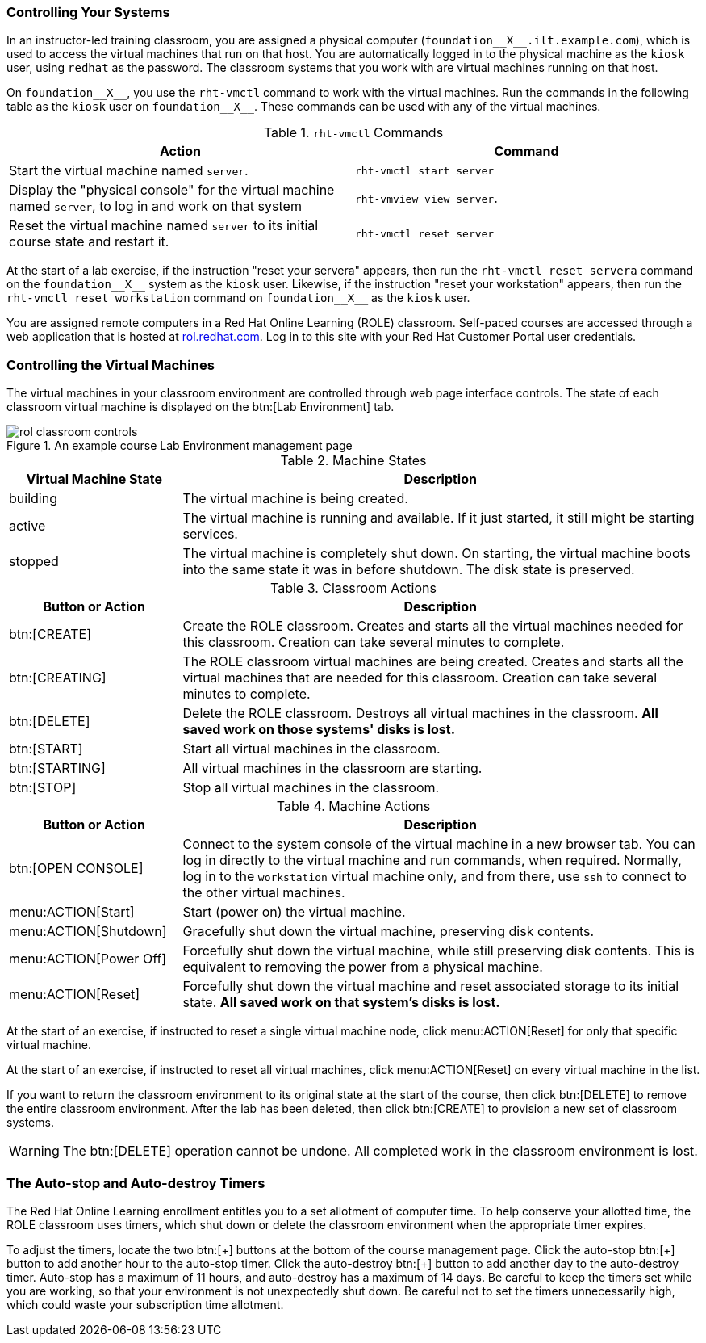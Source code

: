 
=== Controlling Your Systems

[role="ilt"]
In an instructor-led training classroom, you are assigned a physical computer (`+foundation__X__.ilt.example.com+`), which is used to access the virtual machines that run on that host.
You are automatically logged in to the physical machine as the `+kiosk+` user, using `+redhat+` as the password.
The classroom systems that you work with are virtual machines running on that host.

[role="ilt"]
On `+foundation__X__+`, you use the `+rht-vmctl+` command to work with the virtual machines.
Run the commands in the following table as the `+kiosk+` user on `+foundation__X__+`.
These commands can be used with any of the virtual machines.

[frame="all",role="ilt"]
.`+rht-vmctl+` Commands
[cols="1,1",options="header"]
|===
|Action |Command
|Start the virtual machine named `+server+`.|`+rht-vmctl start server+`
|Display the "physical console" for the virtual machine named `+server+`, to log in and work on that system |`+rht-vmview view server+`.
|Reset the virtual machine named `+server+` to its initial course state and restart it. |`+rht-vmctl reset server+`
|===

[role="ilt"]
At the start of a lab exercise, if the instruction "reset your servera" appears, then run the `+rht-vmctl reset servera+` command on the `+foundation__X__+` system as the `+kiosk+` user.
Likewise, if the instruction "reset your workstation" appears, then run the `+rht-vmctl reset workstation+` command on `+foundation__X__+` as the `+kiosk+` user.

[role="role"]
You are assigned remote computers in a Red{nbsp}Hat Online Learning (ROLE) classroom.
Self-paced courses are accessed through a web application that is hosted at http://rol.redhat.com[rol.redhat.com].
Log in to this site with your Red{nbsp}Hat Customer Portal user credentials.

[role='role']
=== Controlling the Virtual Machines

[role="role"]
The virtual machines in your classroom environment are controlled through web page interface controls.
The state of each classroom virtual machine is displayed on the btn:[Lab Environment] tab.

[role="role"]
[id='rol-classroom-controls']
.An example course Lab Environment management page
image::images/courseintro/rol-classroom-controls.png[scalefit="1",wdith="100%",align="center"]

[frame="all",role="role"]
.Machine States
[cols="1,3",options="header"]
|===
|Virtual Machine State |Description
|building |The virtual machine is being created.
|active |The virtual machine is running and available.
If it just started, it still might be starting services.
|stopped |The virtual machine is completely shut down.
On starting, the virtual machine boots into the same state it was in before shutdown.
The disk state is preserved.
|===

[frame="all",role="role"]
.Classroom Actions
[cols="1,3",options="header"]
|===
|Button or Action |Description
|btn:[CREATE] |Create the ROLE classroom.
Creates and starts all the virtual machines needed for this classroom.
Creation can take several minutes to complete.
|btn:[CREATING] |The ROLE classroom virtual machines are being created.
Creates and starts all the virtual machines that are needed for this classroom.
Creation can take several minutes to complete.
|btn:[DELETE] |Delete the ROLE classroom.
Destroys all virtual machines in the classroom.
*All saved work on those systems' disks is lost.*
|btn:[START] |Start all virtual machines in the classroom.
|btn:[STARTING] |All virtual machines in the classroom are starting.
|btn:[STOP] |Stop all virtual machines in the classroom.
|===

[frame="all",role="role"]
.Machine Actions
[cols="1,3",options="header"]
|===
|Button or Action |Description
|btn:[OPEN CONSOLE] |Connect to the system console of the virtual machine in a new browser tab.
You can log in directly to the virtual machine and run commands, when required.
Normally, log in to the `+workstation+` virtual machine only, and from there, use `+ssh+` to connect to the other virtual machines.
|menu:ACTION[Start] |Start (power on) the virtual machine.
|menu:ACTION[Shutdown] |Gracefully shut down the virtual machine, preserving disk contents.
|menu:ACTION[Power Off] |Forcefully shut down the virtual machine, while still preserving disk contents.
This is equivalent to removing the power from a physical machine.
|menu:ACTION[Reset] |Forcefully shut down the virtual machine and reset associated storage to its initial state.
*All saved work on that system's disks is lost.*
|===

[role="role"]
At the start of an exercise, if instructed to reset a single virtual machine node, click menu:ACTION[Reset]
for only that specific virtual machine.

[role="role"]
At the start of an exercise, if instructed to reset all virtual machines, click menu:ACTION[Reset]
on every virtual machine in the list.

[role="role"]
If you want to return the classroom environment to its original state at the start of the course, then click btn:[DELETE] to remove the entire classroom environment.
After the lab has been deleted, then click btn:[CREATE] to provision a new set of classroom systems.

[role="role"]
[WARNING]
====

The btn:[DELETE] operation cannot be undone.
All completed work in the classroom environment is lost.

====

[role='role']
=== The Auto-stop and Auto-destroy Timers

[role='role']
The Red{nbsp}Hat Online Learning enrollment entitles you to a set allotment of computer time.
To help conserve your allotted time, the ROLE classroom uses timers, which shut down or delete the classroom environment when the appropriate timer expires.

// I have no idea why the btn tagging is behaving like this.
// The first one needs to be escaped; the second two must not.
// Side effect of the nbsp?
[role="role"]
To adjust the timers, locate the two btn:[\+] buttons at the bottom of the course management page.
Click the auto-stop{nbsp}btn:[+] button to add another hour to the auto-stop timer.
Click the auto-destroy{nbsp}btn:[+] button to add another day to the auto-destroy timer.
Auto-stop has a maximum of 11 hours, and auto-destroy has a maximum of 14 days.
Be careful to keep the timers set while you are working, so that your environment is not unexpectedly shut down.
Be careful not to set the timers unnecessarily high, which could waste your subscription time allotment.

